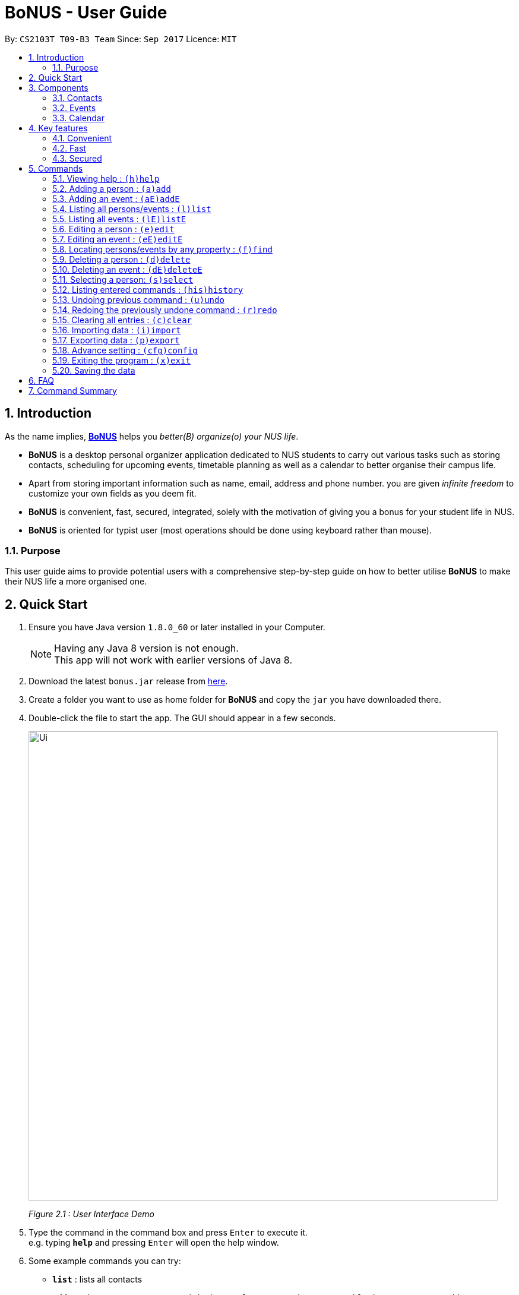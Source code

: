 = BoNUS - User Guide
:toc:
:toc-title:
:toc-placement: preamble
:sectnums:
:imagesDir: images
:stylesDir: stylesheets
:experimental:
ifdef::env-github[]
:tip-caption: :bulb:
:note-caption: :information_source:
endif::[]
:repoURL: https://github.com/CS2103AUG2017-T09-B3/main

// Workaround for asciidoctor-pdf compatibility issues.
:up-arrow-key: &#8593;
:down-arrow-key: &#8595;

By: `CS2103T T09-B3 Team`      Since: `Sep 2017`      Licence: `MIT`

== Introduction

As the name implies, link:{repoURL}[**BoNUS**] helps you _better(B) organize(o) your NUS life_.

* **BoNUS** is a desktop personal organizer application dedicated to NUS students to carry out various tasks such as storing
contacts, scheduling for upcoming events, timetable planning as well as a calendar to better organise their campus life.
* Apart from storing important information such as name, email, address and phone number. you are given _infinite freedom_
to customize your own fields as you deem fit.
* **BoNUS** is convenient, fast, secured, integrated, solely with the motivation of giving you a bonus for your student
life in NUS.
* **BoNUS** is oriented for typist user (most operations should be done using keyboard rather than mouse).

=== Purpose
This user guide aims to provide potential users with a comprehensive step-by-step guide on how to better utilise **BoNUS**
to make their NUS life a more organised one.

== Quick Start

.  Ensure you have Java version `1.8.0_60` or later installed in your Computer.
+
[NOTE]
Having any Java 8 version is not enough. +
This app will not work with earlier versions of Java 8.
+
.  Download the latest `bonus.jar` release from link:{repoURL}/releases[here].
.  Create a folder you want to use as home folder for **BoNUS** and copy the `jar` you have downloaded there.
.  Double-click the file to start the app. The GUI should appear in a few seconds.
+

image::Ui.png[width="790"]
_Figure 2.1 : User Interface Demo_

+
.  Type the command in the command box and press kbd:[Enter] to execute it. +
e.g. typing *`help`* and pressing kbd:[Enter] will open the help window.
.  Some example commands you can try:

* *`list`* : lists all contacts
* **`add`**`n/John Doe p/98765432 e/johnd@example.com a/John street, block 123, #01-01` : adds a contact named `John Doe` to the Address Book.
* **`delete`**`3` : deletes the 3rd contact shown in the current list
* *`exit`* : exits the app

.  Refer to the link:#commands[commands] section below for details of each command.

== Components

**BoNUS** mainly consists on three components: *contacts*, *events* and *calendar*. They work independently and each is
considered as a collection of one kind of `data items`.

[TIP]
You can use the sidebar on the left-hand side of the application interface to switch between different components.

image::UiSideBarHighlight.png[width="500"]
_Figure 3.1 : Sidebar for Switching between Different Components_

They are described in details as follows:

=== Contacts

You can store personal information of your contacts (friends, classmates, professors, etc.) in **BoNUS**.

* By default, you can store and update their name, phone number, email address and mailing address. Refer to the `add`
and `edit` command in the section below for more information.
* You can store other information of your contacts by adding customize properties. Refer to the `config add-property`
command in the section below for more information.
* You can group your contacts by adding one or multiple tags to them. Contacts with the same tag will be classified
under the same group. Tag can be displayed in the color specified by `config --set-tag-color` command.

=== Events

You can store your upcoming events (meeting with professor tomorrow, assignment deadline, lecture/tutorial time slot, etc.) in **BoNUS**.

* By default, you can store and update their title, interval (starting time and end time), venue and description. Refer
to the `addE` and `editE` command in the section below for more information.
* Similar to link:#contacts[contacts], you can add customize properties to events as well.
* Similar to link:#contacts[contacts], you can add tags to events as well.
* If you have set starting and/or end time for an event, it will be reflected accordingly on the link:#calendar[calendar] component.
* You can set notification at specific time before an event starts (when you should arrive at the venue before a meeting
begins) or at specific time before an event ends (when you need to finalize your assignment and submit it to your professor).
* You can link one or more link:#contacts[contacts] to an event (if they are going to attend the event together with you).

=== Calendar

_(Coming in v2.0)_

Calender provides a more convenient interface for you to view your upcoming link:#events[events]. All events are displayed
based on their time interval. Events whose time intervals are not specified will not be displayed here.

* You can choose the style to display the upcoming events (weekly/monthly/yearly view).
* You can add/update/delete events here, but the actual operation will be handled by the link:#events[events] component.

== Key features

=== Convenient

**BoNUS** can provide ultimate convenience and save much time in your daily life.

* Import contacts from _iCloud_, _Google+_, _Facebook_, etc.
* Import events from _Google_ _Calendar_, _Outlook_ _Calendar_, etc.
* Export data (contacts and events) to `.xml` file (default storage format for **BoNUS**), Excel Worksheet, etc.
* Sync between all your devices.
* (**Exclusive**) automatically generate your school schedule by simply entering your timetable URL from _https://nusmods.com/[NUSMods]_.

=== Fast

As long as the number of records stored is less than 50,000 and the size of the storage file is smaller than 20MB, **BoNUS**
is expected to

* Start the application in 5 seconds.
* Return the result of all link:#commands[commands] available with _human-invisible_ delay.
* Update things displayed on the GUI (graphic user interface) smoothly.

=== Secured

The **BoNUS** developers understand our users will store personal data in the application. We value privacy and security
a lot.

* All data saved to the storage file will be encrypted using the state-of-the-art encryption scheme (AES-256).
* You will be prompted to enter their password whenever they open the application (if you has decided to lock your application
the last time before you exited).
* You can set up 2FA (two-factor authentication) to fulfill extra security requirement(s).

== Commands

The listing below shows a summary of all commands currently available to users and how to use them.

====
*Command Format*

* Words in parentheses represent the command shortcut e.g. in `(a)add n/NAME`, `a` is the shorthand-equivalent notation for the `add` command.
* Words in `UPPER_CASE` are the parameters to be supplied by the user e.g. in `add n/NAME`, `NAME` is a parameter which
can be used as `add n/John Doe`.
* Items in square brackets are optional e.g `n/NAME [t/TAG]` can be used as `n/John Doe t/friend` or as `n/John Doe`.
* Items with `…`​ after them can be used multiple times including zero times e.g. `[t/TAG]...` can be used as `{nbsp}`
(i.e. 0 times), `t/friend`, `t/friend t/family` etc.
* Parameters can be typed in any order e.g. if the command specifies `n/NAME p/PHONE_NUMBER`, `p/PHONE_NUMBER n/NAME`
is also acceptable.
====

====
*Command in different components*

* Most command can be applied to either a person or an event, whose result will depend on the context e.g. `add` will add
a person if the user is currently in the link:#contacts[contacts] component, otherwise `addE` will add a new link:#events[event].
* All commands entered in the link:#calendar[calendar] component will actually be handled by either link:#contacts[contacts]
component or link:#events[events] component.
====

=== Viewing help : `(h)help`

Format: `(h)help` (or press `F1` on the keyboard)

=== Adding a person : `(a)add`

Adds a person to the application. +
Format: `(a)add n/NAME p/PHONE_NUMBER e/EMAIL a/ADDRESS [t/TAG]...`

[TIP]
A person can have any number of tags (including 0).

Examples:

* `add n/John Doe p/98765432 e/johnd@example.com a/John street, block 123, #01-01`
* `add n/Betsy Crowe t/friend e/betsycrowe@example.com a/Newgate Prison p/1234567 t/criminal`

[TIP]
In a similar format, you can also add customize properties when adding a new person, as long as you have used `config
--add-property` command to define that property before.

Example:

First, add a birthday property with the short name `b`

* `config --add-property s/b f/birthday`

Then, you can set the value of `birthday` property when you add a new person (_see `b/12091191` below_)

* `add n/Chris Lee p/98765432 e/johnd@example.com a/23 Chinatown b/12091991 t/friends`

=== Adding an event : `(aE)addE`

Adds an event to the application. +
Format: `(aE)addE n/NAME dt/DATE_TIME a/EMAIL a/ADDRESS`

Examples:

* `addE n/Does Birthday dt/25122015 20:30 a/12 Kent Ridge Drive`
* `addE n/Betsy Birthday dt/25122016 21:30 a/23 Marina Road`

=== Listing all persons/events : `(l)list`

Shows a list of all persons in the application. +
Format: `(l)list`

Example:

* `list`

[TIP]
Contacts will be sorted by their names (increment).

=== Listing all events : `(lE)listE`

Shows a list of all events in the application. +
Format: `(lE)listE`

Example:

* `listE`

[TIP]
Events will be sorted by date/time (increment).

=== Editing a person : `(e)edit`

Edits an existing person in the application. +
Format: `(e)edit INDEX [n/NAME] [p/PHONE] [e/EMAIL] [a/ADDRESS] [t/TAG]...`

****
* Edits the person at the specified `INDEX`. The index refers to the index number shown in the last listing.
The index *must be a positive integer* like 1, 2, 3, ...
* At least one of the optional fields must be provided.
* Existing values of the selected data item will be updated to the input values.
* When editing tags, the existing tags of that data item will be removed i.e adding of tags is not cumulative.
* You can remove all existing tags by typing `t/` without specifying any tags after it.
****

Examples:

* `edit 1 p/91234567 e/johndoe@example.com` +
Edits the phone number and email address of the 1st person to be `91234567` and `johndoe@example.com` respectively.
* `edit 2 n/Betsy Crower t/` +
Edits the name of the 2nd person to be `Betsy Crower` and clears all existing tags.

=== Editing an event : `(eE)editE`

Edits an existing event in the application. +
Format: `(eE)editE INDEX [n/NAME] [dt/DATE_TIME] [a/ADDRESS]`

****
* Edits the event at the specified `INDEX`. The index refers to the index number shown in the last listing.
The index *must be a positive integer* like 1, 2, 3, ...
* At least one of the optional fields must be provided.
* Existing values of the selected data item will be updated to the input values.
****

Examples:

* `editE 1 dt/18052013 03:30 +
Edits the date/time the 1st event to be `18052013 03:30`.
* `editE 2 n/Lunch with Betsy  +
Edits the name of the 2nd event to be `Lunch with Betsy`.

=== Locating persons/events by any property : `(f)find`

Finds persons/events whose corresponding field(s) contain any of the given keywords. +
Format: `(f)find KEYWORD [MORE_KEYWORDS] [p/KEYWORD [MORE_KEYWORDS]]...`

****
* The search is case insensitive. e.g `hans` will match `Hans`
* The search can be based on one or multiple properties. The short name of the property `n/` can be omitted if the searching
criteria is for the `name` property.
* Apply `OR` search for keywords of the same property, i.e. persons/events matching at least one keyword will be returned.
e.g. `Hans Bo` will return `Hans Gruber`, `Bo Yang`. Thus, the order of the keywords for the same property does not matter.
 e.g. `Hans Bo` will match `Bo Hans`.
* Apply `AND` search for keywords of the different property, i.e. only persons/events matching all of the required properties
will be returned. e.g. `Hans Bo p/84651943` will only return persons whose name contains either `Hans` or `Bo`, as well as,
whose phone number is the same as `84651943`.
* Only full word matching will be returned. e.g. `Han` will not match `Hans`
****

Examples:

* `find John` +
Returns `john` and `John Doe`
* `find Betsy Tim John` +
Returns any person having names `Betsy`, `Tim`, or `John`

=== Deleting a person : `(d)delete`

Deletes the specified person from the application. +
Format: `(d)delete INDEX`

****
* Deletes the person at the specified `INDEX`.
* The index refers to the index number shown in the most recent listing.
* The index *must be a positive integer* like 1, 2, 3, ...
****

Examples:

* `list` +
`delete 2` +
Deletes the 2nd person in the address book.
* `find Betsy` +
`delete 1` +
Deletes the 1st person in the results of the `find` command.

=== Deleting an event : `(dE)deleteE`

Deletes the specified event from the application. +
Format: `(dE)deleteE INDEX`

****
* Deletes the event at the specified `INDEX`.
* The index refers to the index number shown in the most recent listing.
* The index *must be a positive integer* like 1, 2, 3, ...
****

Examples:

* `list` +
`deleteE 2` +
Deletes the 2nd event in the address book.

=== Selecting a person: `(s)select`

Selects a person (identified by the index number used in the last listing) to view the details of that person. +
Format: `(s)select INDEX`

****
* Selects the person/event and loads the details of this data item.
* The index refers to the index number shown in the most recent listing.
* The index *must be a positive integer* like `1, 2, 3, ...`
****

Examples:

* `list` +
`select 2` +
Selects the 2nd person in the address book.
* `find Betsy` +
`select 1` +
Selects the 1st person in the results of the `find` command.

=== Listing entered commands : `(his)history`

Lists all the commands that you have entered in reverse chronological order. +
Format: `(his)history`

Example:

* `history`

[NOTE]
====
Pressing the kbd:[{up-arrow-key}] and kbd:[{down-arrow-key}] arrows will display the previous and next input respectively in the command box.
====

// tag::undoredo[]
=== Undoing previous command : `(u)undo`

Restores the application to the state before the previous _undoable_ command was executed. +
Format: `(u)undo`

[NOTE]
====
Undoable commands: those commands that modify the application's content (`add`, `addE`, `edit`, `editE`, `delete`, `deleteE`, and `clear`).
====

Examples:

* `delete 1` +
`list` +
`undo` (reverses the `delete 1` command) +

* `select 1` +
`list` +
`undo` +
The `undo` command fails as there are no undoable commands executed previously.

* `delete 1` +
`clear` +
`undo` (reverses the `clear` command) +
`undo` (reverses the `delete 1` command) +

[TIP]
You can view what command you have undone from the user feedback message.

=== Redoing the previously undone command : `(r)redo`

Reverses the most recent `undo` command. +
Format: `(r)redo`

Examples:

* `delete 1` +
`undo` (reverses the `delete 1` command) +
`redo` (reapplies the `delete 1` command) +

* `delete 1` +
`redo` +
The `redo` command fails as there are no `undo` commands executed previously.

* `delete 1` +
`clear` +
`undo` (reverses the `clear` command) +
`undo` (reverses the `delete 1` command) +
`redo` (reapplies the `delete 1` command) +
`redo` (reapplies the `clear` command) +

[TIP]
You can view what command you have redone from the user feedback message.
// end::undoredo[]

=== Clearing all entries : `(c)clear`

Clears all entries from the current component (either contacts or events). +
Format: `(c)clear`

Examples:

* `clear`
* `clear --all`

[NOTE]
====
Use `clear --all` if you want to clear data in all components (both contacts and events).
====

=== Importing data : `(i)import`

==== From `.xml` format

Imports the data in an external XML file, including data from all three components: *Contacts*, *Events* and *Calendar*,
into the current address book of *BoNUS*. +
Format: `(i)import FILEPATH`

[NOTE]
====
The default data format is `.xml` file. Without explicit parameters, the application will treat the given path as a file
in `.xml` format. It is unnecessary to explicitly state `import --xml FILEPATH`, although you are allowed to do so.
====

****
* Imports data from the location and file name specified by `FILEPATH`.
* `FILEPATH` must end with an extension of `.xml`.
* The file name in `FILEPATH` should not contain any prohibited characters `?!%*+:|"<>`.
* If a relative path is provided, the data will be imported from a location relative to the *BoNUS* installation directory.
* Persons and events that exist in *BoNUS* and the specified file will not be imported.
* Data in the specified XML file must be in the format as recognized by *BoNUS*.
****

Examples:

* For `Windows` users: +
`import C:\Users\John Doe\Documents\bonus.xml`

* For `macOS` and `Linux` users: +
`import /Users/John Doe/Documents/bonus.xml`

[NOTE]
====
For `Windows` users, use `\` as the name-separator in your `FILEPATH`. +
For `macOS` and `Linux` users, use `/` instead.
====

==== From `.bo` format

_(Coming in v2.0)_

Imports the data in an external BoNUS script file (which ends with `.bo`), including data from all three components:
*Contacts*, *Events* and *Calendar*, into the application. +
Format: `(i)import --script FILEPATH`

****
* You must explicitly provide the `--script` parameter.
* `FILEPATH` must end with an extension of `.bo`.
* The file name in `FILEPATH` should not contain any prohibited characters `?!%*+:|"<>`.
* If a relative path is provided, the data will be imported from a location relative to the *BoNUS* installation directory.
* The provided script file should include one or multiple lines of valid *BoNUS* command(s). Each line can only have **at
most one** command.
* The *command* here refers to any command mentioned in this guide.
****

Examples:

* For `Windows` users: +
`import C:\Users\John Doe\Documents\bonus.bo`

* For `macOS` and `Linux` users: +
`import /Users/John Doe/Documents/bonus.bo`

[NOTE]
====
For `Windows` users, use `\` as the name-separator in your `FILEPATH`. +
For `macOS` and `Linux` users, use `/` instead.
====

==== From NUSMods URL

_(Exclusive feature for NUS students)_

The **BoNUS** team understands that https://nusmods.com/[NUSMods] has become an indispensable school timetable builder
for almost all students at NUS. Thus, you are definitely allowed to import your timetable from NUSMods to the *BoNUS*
application. +
Format: `(i)import --nusmods YOUR_NUSMODS_URL`

****
* The URL provided must be complete and should begin with `http(s)://nusmods.com/timetable/`.
* Directly copy from the address bar of your browser. Do *NOT* use the short URL generated by the _Sharing Timetable_ feature
provided by NUSMods.
* Final examinations for all modules in your NUSMods timetable will be automatically added as events to the application.
****

Example:

* `import --nusmods +++https://nusmods.com/timetable/2017-2018/sem1?CS2103T[TUT]=C01+++`

=== Exporting data : `(p)export`

==== To `.xml` format

Exports the current data in the application, including data from all three components: *Contacts*, *Events* and
*Calendar*, to an external location. +
Format: `(p)export FILEPATH`

****
* Exports data to the location and file name specified by `FILEPATH`.
* `FILEPATH` must end with an extension of `.xml`.
* The file name and any non-existent folder names in `FILEPATH` should not contain any prohibited characters `?!%*+:|"<>`.
* If a relative path is provided, the data will be exported to a location relative to the *BoNUS* installation directory.
* Existing data file at `FILEPATH` will be overwritten.
* Parent directories, if specified in `FILEPATH`, will be created if they do not exist.
****

Examples:

* For `Windows` users: +
`export C:\Users\John Doe\Documents\bonus.xml`

* For `macOS` and `Linux` users: +
`export /Users/John Doe/Documents/bonus.xml`

[NOTE]
====
For `Windows` users, use `\` as the name-separator in your `FILEPATH`. +
For `macOS` and `Linux` users, use `/` instead.
====

==== To Microsoft Excel^TM^ Worksheet

_(Coming in v2.0)_

Exports the current data in the application to an external file of Microsoft Excel^TM^ format. +
Format: `(p)export --excel FILEPATH`

****
* The file name should follow similar rules to the section above.
* However, it must end with an extension of `.xls` (`.xlsx` is currently not supported).
****

Examples:

* For `Windows` users: +
`export --excel C:\Users\John Doe\Documents\bonus.xls`

* For `macOS` and `Linux` users: +
`export --excel /Users/John Doe/Documents/bonus.xls`

[NOTE]
====
For `Windows` users, use `\` as the name-separator in your `FILEPATH`. +
For `macOS` and `Linux` users, use `/` instead.
====

=== Advance setting : `(cfg)config`

Changes the configuration of the application or applies some advance settings to the data. Make sure you know what you
are doing before using any of the following commands. These commands are intended for advance users.

==== Add new property : `(cfg)config --add-property`

Adds a new property field available to all persons or events. +
Format: `(cfg)config --add-property s/SHORT_NAME f/FULL_NAME [m/MESSAGE r/REGULAR_EXPRESSION]`

****
* This command does not add a new property to a specific person. Instead, it defines a property that will be available to
all persons/events.
* The short name `s/` and full name `f/` of the new property are compulsory, while the constraint message `m/` and regular
expression for validation `r/` are optional. However, `m/` and `r/` must come together, i.e. a regular expression must be
accompanied by a constraint message, which will be shown when the validation fails.
* Short name is the identity (primary key) of all properties. Thus, the short name must be unique. The command will fail
if there is an existing property with the same short name.
* The given regular expression must use legal syntax. It will be checked by the
https://docs.oracle.com/javase/8/docs/api/java/util/regex/Pattern.html#compile-java.lang.String-[Pattern.compile] method.
****

Example:

* `config --add-property s/ag f/age`
* `config --add-property s/b f/birthday m/Birthday should be in the format of DD/MM/YYYY r/[^\s].*`

[NOTE]
====
* Short name is used as the prefix for `add`/`addE` and `edit`/`editE` commands.
* Full name is used to display the name of each property on the right panel (to show details of the selected person, see `select` command).
* Constraint message is the string that will be shown in result display box when the input value for this property in
`add`/`addE` and `edit`/`editE` commands is invalid.
* Regular expression is used to check whether the input value for this property is valid.
====

==== Set tag color : `(cfg)config --set-tag-color`

Sets the displayed color of a certain tag (for persons/events). +
Format: `(cfg)config --set-tag-color TAG_NAME COLOR`

****
* By default, the application will use a random color to display each tag. The same tags are displayed using the same
color, different tags are _usually_ displayed using different colors.
* The value of the parameter `COLOR` should be either one of the pre-defined color names or a valid RGB value (in hexadecimal,
starting with a `#`). You can pick the RGB value of your favorite color from https://www.w3schools.com/colors/colors_rgb.asp[here].
* Pre-defined color names include _black_, _blue_, _brown_, _green_, _red_, _white_, _yellow_.
****

Example:

* `config --set-tag-color friends red`

=== Exiting the program : `(x)exit`

Exits the program. +
Format: `(x)exit`

Example:

* `exit`

=== Saving the data

* Address book data are saved in the hard disk automatically after any command that changes the data.
* These commands are also called undoable commands.
* There is no need to save manually.

== FAQ

*Q*: How do I transfer my data to another Computer? +
*A*: Install the app in the other computer and overwrite the empty data file it creates with the file that contains the
data of your previous Address Book folder.

== Command Summary

* *Add* : `(a)add n/NAME p/PHONE_NUMBER e/EMAIL a/ADDRESS [t/TAG]...` +
e.g. `add n/James Ho p/22224444 e/jamesho@example.com a/123, Clementi Rd, 1234665 t/friend t/colleague`
* *Add event* : `(aE)addE n/NAME dt/DATE_TIME a/ADDRESS` +
e.g. `addE n/James birthday dt/18022017 13:30 a/123, Clementi Rd, 1234665`
* *Clear* : `(c)clear`
* *Delete* : `(d)delete INDEX` +
e.g. `delete 3`
* *Delete event* : `(dE)deleteE INDEX` +
e.g. `deleteE 3`
* *Edit* : `(e)edit INDEX [n/NAME] [p/PHONE_NUMBER] [e/EMAIL] [a/ADDRESS] [t/TAG]...` +
e.g. `edit 2 n/James Lee e/jameslee@example.com`
* *Edit event* : `(eE)editE INDEX [n/NAME] [dt/DATE_TIME] [a/ADDRESS]` +
e.g. `editE 2 n/Lees Day`
* *Find* : `(f)find KEYWORD [MORE_KEYWORDS]` +
e.g. `find James Jake`
* *List* : `(l)list`
* *List event* : `(lE)listE`
* *Help* : `(h)help`
* *Select* : `(s)select INDEX` +
e.g.`select 2`
* *History* : `(i)history`
* *Undo* : `(u)undo`
* *Redo* : `(r)redo`
* *Exit* : `(x)exit`
* *Import* : +
(i) From `.xml` file: `import FILEPATH` +
eg. For `Windows` users: `import C:\Users\John Doe\Documents\bonus.xml` +
eg. For `macOS` and `Linux` users: `import /Users/John Doe/Documents/bonus.xml` +
(ii) From script file: `import --script FILEPATH` +
eg. For `Windows` users: `import C:\Users\John Doe\Documents\bonus.bo` +
eg. For `macOS` and `Linux` users: `import /Users/John Doe/Documents/bonus.bo` +
(iii) From NUSMods timetable: `import --nusmods URL` +
eg. `import --nusmods +++https://nusmods.com/timetable/2017-2018/sem1?CS2103T[TUT]=C01+++`
* *Export* : `(p)export [--excel] FILEPATH` +
eg. For `Windows` users: `export C:\Users\John Doe\Documents\bonus.xml` +
eg. For `macOS` and `Linux` users: `export /Users/John Doe/Documents/bonus.xml`
* *Config* : +
(i) Add customize property `(cfg)config --add-property` +
eg. `config --add-property s/b f/birthday` +
(ii) Change tag color `(cfg)config --set-tag-color` +
eg. `config --set-tag-color friends blue`
